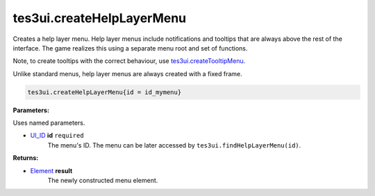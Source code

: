 
tes3ui.createHelpLayerMenu
====================================================================================================

Creates a help layer menu. Help layer menus include notifications and tooltips that are always above the rest of the interface. The game realizes this using a separate menu root and set of functions.

Note, to create tooltips with the correct behaviour, use `tes3ui.createTooltipMenu`_.

Unlike standard menus, help layer menus are always created with a fixed frame.

.. code-block:: lua

    tes3ui.createHelpLayerMenu{id = id_mymenu}

**Parameters:**

Uses named parameters.

- `UI_ID`_ **id** ``required``
    The menu's ID. The menu can be later accessed by ``tes3ui.findHelpLayerMenu(id)``.

**Returns:**

- `Element`_ **result**
    The newly constructed menu element.


.. _`Element`: ../../type/tes3ui/element.html
.. _`UI_ID`: ../../type/tes3ui/ui_id.html

.. _`tes3ui.createTooltipMenu`: createTooltipMenu.html